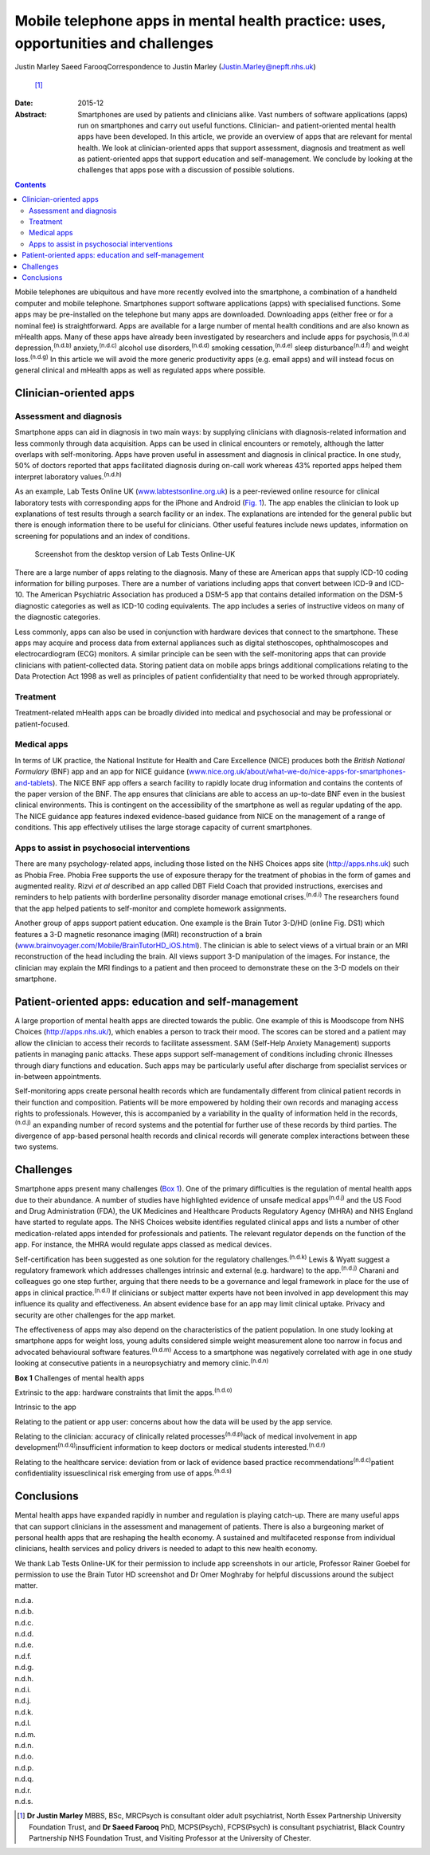 ===================================================================================
Mobile telephone apps in mental health practice: uses, opportunities and challenges
===================================================================================

Justin Marley
Saeed FarooqCorrespondence to Justin Marley (Justin.Marley@nepft.nhs.uk)
 [1]_
:Date: 2015-12

:Abstract:
   Smartphones are used by patients and clinicians alike. Vast numbers
   of software applications (apps) run on smartphones and carry out
   useful functions. Clinician- and patient-oriented mental health apps
   have been developed. In this article, we provide an overview of apps
   that are relevant for mental health. We look at clinician-oriented
   apps that support assessment, diagnosis and treatment as well as
   patient-oriented apps that support education and self-management. We
   conclude by looking at the challenges that apps pose with a
   discussion of possible solutions.


.. contents::
   :depth: 3
..

Mobile telephones are ubiquitous and have more recently evolved into the
smartphone, a combination of a handheld computer and mobile telephone.
Smartphones support software applications (apps) with specialised
functions. Some apps may be pre-installed on the telephone but many apps
are downloaded. Downloading apps (either free or for a nominal fee) is
straightforward. Apps are available for a large number of mental health
conditions and are also known as mHealth apps. Many of these apps have
already been investigated by researchers and include apps for
psychosis,\ :sup:`(n.d.a)` depression,\ :sup:`(n.d.b)`
anxiety,\ :sup:`(n.d.c)` alcohol use disorders,\ :sup:`(n.d.d)` smoking
cessation,\ :sup:`(n.d.e)` sleep disturbance\ :sup:`(n.d.f)` and weight
loss.\ :sup:`(n.d.g)` In this article we will avoid the more generic
productivity apps (e.g. email apps) and will instead focus on general
clinical and mHealth apps as well as regulated apps where possible.

.. _S1:

Clinician-oriented apps
=======================

.. _S2:

Assessment and diagnosis
------------------------

Smartphone apps can aid in diagnosis in two main ways: by supplying
clinicians with diagnosis-related information and less commonly through
data acquisition. Apps can be used in clinical encounters or remotely,
although the latter overlaps with self-monitoring. Apps have proven
useful in assessment and diagnosis in clinical practice. In one study,
50% of doctors reported that apps facilitated diagnosis during on-call
work whereas 43% reported apps helped them interpret laboratory
values.\ :sup:`(n.d.h)`

As an example, Lab Tests Online UK
(`www.labtestsonline.org.uk <www.labtestsonline.org.uk>`__) is a
peer-reviewed online resource for clinical laboratory tests with
corresponding apps for the iPhone and Android (`Fig. 1 <#F1>`__). The
app enables the clinician to look up explanations of test results
through a search facility or an index. The explanations are intended for
the general public but there is enough information there to be useful
for clinicians. Other useful features include news updates, information
on screening for populations and an index of conditions.

.. figure:: 289f1
   :alt: Screenshot from the desktop version of Lab Tests Online-UK
   :name: F1

   Screenshot from the desktop version of Lab Tests Online-UK

There are a large number of apps relating to the diagnosis. Many of
these are American apps that supply ICD-10 coding information for
billing purposes. There are a number of variations including apps that
convert between ICD-9 and ICD-10. The American Psychiatric Association
has produced a DSM-5 app that contains detailed information on the DSM-5
diagnostic categories as well as ICD-10 coding equivalents. The app
includes a series of instructive videos on many of the diagnostic
categories.

Less commonly, apps can also be used in conjunction with hardware
devices that connect to the smartphone. These apps may acquire and
process data from external appliances such as digital stethoscopes,
ophthalmoscopes and electrocardiogram (ECG) monitors. A similar
principle can be seen with the self-monitoring apps that can provide
clinicians with patient-collected data. Storing patient data on mobile
apps brings additional complications relating to the Data Protection Act
1998 as well as principles of patient confidentiality that need to be
worked through appropriately.

.. _S3:

Treatment
---------

Treatment-related mHealth apps can be broadly divided into medical and
psychosocial and may be professional or patient-focused.

.. _S4:

Medical apps
------------

In terms of UK practice, the National Institute for Health and Care
Excellence (NICE) produces both the *British National Formulary* (BNF)
app and an app for NICE guidance
(`www.nice.org.uk/about/what-we-do/nice-apps-for-smartphones-and-tablets <www.nice.org.uk/about/what-we-do/nice-apps-for-smartphones-and-tablets>`__).
The NICE BNF app offers a search facility to rapidly locate drug
information and contains the contents of the paper version of the BNF.
The app ensures that clinicians are able to access an up-to-date BNF
even in the busiest clinical environments. This is contingent on the
accessibility of the smartphone as well as regular updating of the app.
The NICE guidance app features indexed evidence-based guidance from NICE
on the management of a range of conditions. This app effectively
utilises the large storage capacity of current smartphones.

.. _S5:

Apps to assist in psychosocial interventions
--------------------------------------------

There are many psychology-related apps, including those listed on the
NHS Choices apps site (http://apps.nhs.uk) such as Phobia Free. Phobia
Free supports the use of exposure therapy for the treatment of phobias
in the form of games and augmented reality. Rizvi *et al* described an
app called DBT Field Coach that provided instructions, exercises and
reminders to help patients with borderline personality disorder manage
emotional crises.\ :sup:`(n.d.i)` The researchers found that the app
helped patients to self-monitor and complete homework assignments.

Another group of apps support patient education. One example is the
Brain Tutor 3-D/HD (online Fig. DS1) which features a 3-D magnetic
resonance imaging (MRI) reconstruction of a brain
(`www.brainvoyager.com/Mobile/BrainTutorHD_iOS.html <www.brainvoyager.com/Mobile/BrainTutorHD_iOS.html>`__).
The clinician is able to select views of a virtual brain or an MRI
reconstruction of the head including the brain. All views support 3-D
manipulation of the images. For instance, the clinician may explain the
MRI findings to a patient and then proceed to demonstrate these on the
3-D models on their smartphone.

.. _S6:

Patient-oriented apps: education and self-management
====================================================

A large proportion of mental health apps are directed towards the
public. One example of this is Moodscope from NHS Choices
(http://apps.nhs.uk/), which enables a person to track their mood. The
scores can be stored and a patient may allow the clinician to access
their records to facilitate assessment. SAM (Self-Help Anxiety
Management) supports patients in managing panic attacks. These apps
support self-management of conditions including chronic illnesses
through diary functions and education. Such apps may be particularly
useful after discharge from specialist services or in-between
appointments.

Self-monitoring apps create personal health records which are
fundamentally different from clinical patient records in their function
and composition. Patients will be more empowered by holding their own
records and managing access rights to professionals. However, this is
accompanied by a variability in the quality of information held in the
records,\ :sup:`(n.d.j)` an expanding number of record systems and the
potential for further use of these records by third parties. The
divergence of app-based personal health records and clinical records
will generate complex interactions between these two systems.

.. _S7:

Challenges
==========

Smartphone apps present many challenges (`Box 1 <#box1>`__). One of the
primary difficulties is the regulation of mental health apps due to
their abundance. A number of studies have highlighted evidence of unsafe
medical apps\ :sup:`(n.d.j)` and the US Food and Drug Administration
(FDA), the UK Medicines and Healthcare Products Regulatory Agency (MHRA)
and NHS England have started to regulate apps. The NHS Choices website
identifies regulated clinical apps and lists a number of other
medication-related apps intended for professionals and patients. The
relevant regulator depends on the function of the app. For instance, the
MHRA would regulate apps classed as medical devices.

Self-certification has been suggested as one solution for the regulatory
challenges.\ :sup:`(n.d.k)` Lewis & Wyatt suggest a regulatory framework
which addresses challenges intrinsic and external (e.g. hardware) to the
app.\ :sup:`(n.d.j)` Charani and colleagues go one step further, arguing
that there needs to be a governance and legal framework in place for the
use of apps in clinical practice.\ :sup:`(n.d.l)` If clinicians or
subject matter experts have not been involved in app development this
may influence its quality and effectiveness. An absent evidence base for
an app may limit clinical uptake. Privacy and security are other
challenges for the app market.

The effectiveness of apps may also depend on the characteristics of the
patient population. In one study looking at smartphone apps for weight
loss, young adults considered simple weight measurement alone too narrow
in focus and advocated behavioural software features.\ :sup:`(n.d.m)`
Access to a smartphone was negatively correlated with age in one study
looking at consecutive patients in a neuropsychiatry and memory
clinic.\ :sup:`(n.d.n)`

**Box 1** Challenges of mental health apps

Extrinsic to the app: hardware constraints that limit the
apps.\ :sup:`(n.d.o)`

Intrinsic to the app

Relating to the patient or app user: concerns about how the data will be
used by the app service.

Relating to the clinician: accuracy of clinically related
processes\ :sup:`(n.d.p)`\ lack of medical involvement in app
development\ :sup:`(n.d.q)`\ insufficient information to keep doctors or
medical students interested.\ :sup:`(n.d.r)`

Relating to the healthcare service: deviation from or lack of evidence
based practice recommendations\ :sup:`(n.d.c)`\ patient confidentiality
issuesclinical risk emerging from use of apps.\ :sup:`(n.d.s)`

.. _S8:

Conclusions
===========

Mental health apps have expanded rapidly in number and regulation is
playing catch-up. There are many useful apps that can support clinicians
in the assessment and management of patients. There is also a burgeoning
market of personal health apps that are reshaping the health economy. A
sustained and multifaceted response from individual clinicians, health
services and policy drivers is needed to adapt to this new health
economy.

We thank Lab Tests Online-UK for their permission to include app
screenshots in our article, Professor Rainer Goebel for permission to
use the Brain Tutor HD screenshot and Dr Omer Moghraby for helpful
discussions around the subject matter.

.. container:: references csl-bib-body hanging-indent
   :name: refs

   .. container:: csl-entry
      :name: ref-R1

      n.d.a.

   .. container:: csl-entry
      :name: ref-R2

      n.d.b.

   .. container:: csl-entry
      :name: ref-R3

      n.d.c.

   .. container:: csl-entry
      :name: ref-R4

      n.d.d.

   .. container:: csl-entry
      :name: ref-R5

      n.d.e.

   .. container:: csl-entry
      :name: ref-R6

      n.d.f.

   .. container:: csl-entry
      :name: ref-R7

      n.d.g.

   .. container:: csl-entry
      :name: ref-R8

      n.d.h.

   .. container:: csl-entry
      :name: ref-R9

      n.d.i.

   .. container:: csl-entry
      :name: ref-R10

      n.d.j.

   .. container:: csl-entry
      :name: ref-R11

      n.d.k.

   .. container:: csl-entry
      :name: ref-R12

      n.d.l.

   .. container:: csl-entry
      :name: ref-R13

      n.d.m.

   .. container:: csl-entry
      :name: ref-R14

      n.d.n.

   .. container:: csl-entry
      :name: ref-R15

      n.d.o.

   .. container:: csl-entry
      :name: ref-R16

      n.d.p.

   .. container:: csl-entry
      :name: ref-R17

      n.d.q.

   .. container:: csl-entry
      :name: ref-R18

      n.d.r.

   .. container:: csl-entry
      :name: ref-R19

      n.d.s.

.. [1]
   **Dr Justin Marley** MBBS, BSc, MRCPsych is consultant older adult
   psychiatrist, North Essex Partnership University Foundation Trust,
   and **Dr Saeed Farooq** PhD, MCPS(Psych), FCPS(Psych) is consultant
   psychiatrist, Black Country Partnership NHS Foundation Trust, and
   Visiting Professor at the University of Chester.
